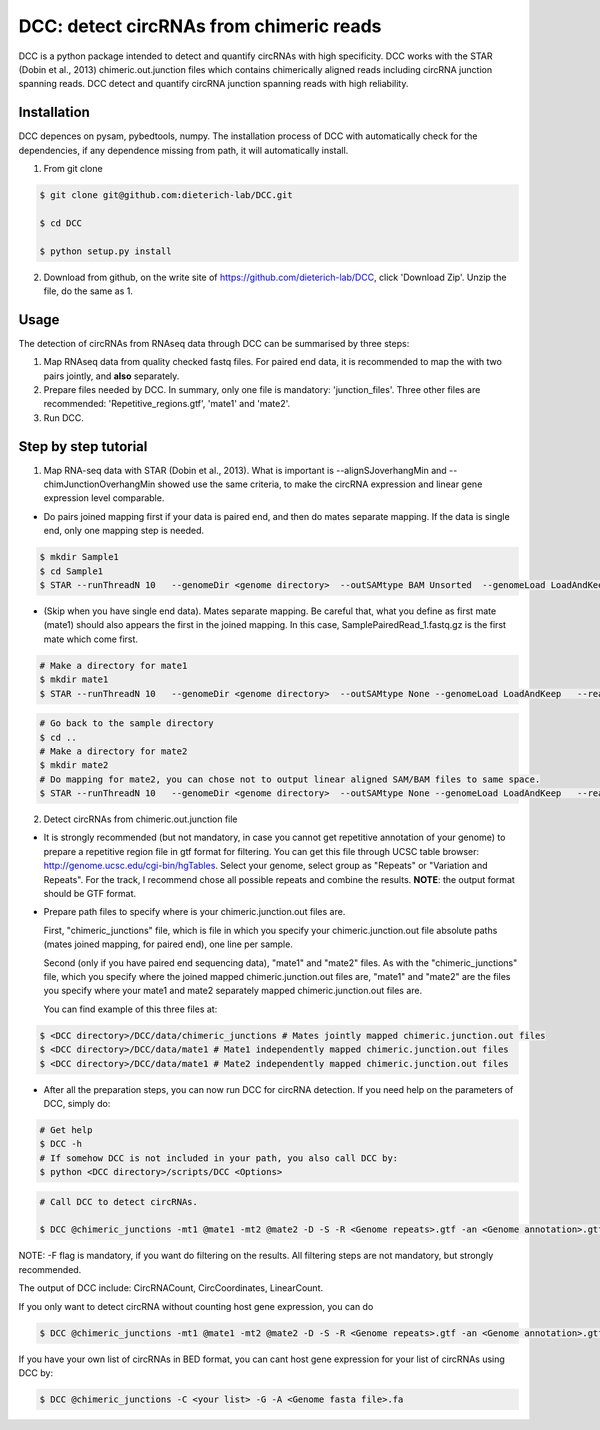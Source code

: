 *****************************************
DCC: detect circRNAs from chimeric reads
*****************************************
DCC is a python package intended to detect and quantify circRNAs with high specificity. DCC works with the STAR (Dobin et al., 2013) chimeric.out.junction 
files which contains chimerically aligned reads including circRNA junction spanning reads. DCC detect and quantify circRNA junction 
spanning reads with high reliability. 

=============
Installation
=============

DCC depences on pysam, pybedtools, numpy.
The installation process of DCC with automatically check for the dependencies, if any dependence missing from path, it will automatically
install.

1) From git clone

.. code-block:: bash

  $ git clone git@github.com:dieterich-lab/DCC.git
  
  $ cd DCC
  
  $ python setup.py install
  
2) Download from github, on the write site of https://github.com/dieterich-lab/DCC, click 'Download Zip'. Unzip the file, do the same as 1.


========
Usage
========
The detection of circRNAs from RNAseq data through DCC can be summarised by three steps:

1. Map RNAseq data from quality checked fastq files. For paired end data, it is recommended to map the with two pairs jointly, and **also** separately. 

2. Prepare files needed by DCC. In summary, only one file is mandatory: 'junction_files'. Three other files are recommended: 'Repetitive_regions.gtf', 'mate1' and 'mate2'.

3. Run DCC. 

========================
Step by step tutorial
========================

1. Map RNA-seq data with STAR (Dobin et al., 2013). What is important is --alignSJoverhangMin and --chimJunctionOverhangMin showed use the same criteria, to make the circRNA expression and linear gene expression level comparable. 

* Do pairs joined mapping first if your data is paired end, and then do mates separate mapping. If the data is single end, only one mapping step is needed.

.. code-block:: bash

  $ mkdir Sample1
  $ cd Sample1
  $ STAR --runThreadN 10   --genomeDir <genome directory>  --outSAMtype BAM Unsorted  --genomeLoad LoadAndKeep   --readFilesIn Sample1_1.fastq.gz  SamplePairedRead_2.fastq.gz   --readFilesCommand zcat   --outFileNamePrefix <sample prefix> --outReadsUnmapped Fastx  --outSJfilterOverhangMin 15 15 15 15 --alignSJoverhangMin 15 --alignSJDBoverhangMin 15 --seedSearchStartLmax 30  --outFilterMultimapNmax 20   --outFilterScoreMin 1   --outFilterMatchNmin 1   --outFilterMismatchNmax 2  --chimSegmentMin 15    --chimScoreMin 15   --chimScoreSeparation 10  --chimJunctionOverhangMin 15


* (Skip when you have single end data). Mates separate mapping. Be careful that, what you define as first mate (mate1) should also appears the first in the joined mapping. In this case, SamplePairedRead_1.fastq.gz is the first mate which come first.

.. code-block:: bash

  # Make a directory for mate1
  $ mkdir mate1
  $ STAR --runThreadN 10   --genomeDir <genome directory>  --outSAMtype None --genomeLoad LoadAndKeep   --readFilesIn Sample1_1.fastq.gz  --readFilesCommand zcat   --outFileNamePrefix <sample prefix> --outReadsUnmapped Fastx  --outSJfilterOverhangMin 15 15 15 15 --alignSJoverhangMin 15 --alignSJDBoverhangMin 15 --seedSearchStartLmax 30  --outFilterMultimapNmax 20   --outFilterScoreMin 1   --outFilterMatchNmin 1   --outFilterMismatchNmax 2  --chimSegmentMin 15    --chimScoreMin 15   --chimScoreSeparation 10  --chimJunctionOverhangMin 15


.. code-block:: bash

  # Go back to the sample directory
  $ cd ..
  # Make a directory for mate2
  $ mkdir mate2
  # Do mapping for mate2, you can chose not to output linear aligned SAM/BAM files to same space.
  $ STAR --runThreadN 10   --genomeDir <genome directory>  --outSAMtype None --genomeLoad LoadAndKeep   --readFilesIn Sample1_2.fastq.gz  --readFilesCommand zcat   --outFileNamePrefix <sample prefix> --outReadsUnmapped Fastx  --outSJfilterOverhangMin 15 15 15 15 --alignSJoverhangMin 15 --alignSJDBoverhangMin 15 --seedSearchStartLmax 30  --outFilterMultimapNmax 20   --outFilterScoreMin 1   --outFilterMatchNmin 1   --outFilterMismatchNmax 2  --chimSegmentMin 15    --chimScoreMin 15   --chimScoreSeparation 10  --chimJunctionOverhangMin 15


2. Detect circRNAs from chimeric.out.junction file

* It is strongly recommended (but not mandatory, in case you cannot get repetitive annotation of your genome) to prepare a repetitive region file in gtf format for filtering. You can get this file through UCSC table browser: http://genome.ucsc.edu/cgi-bin/hgTables. Select your genome, select group as "Repeats" or "Variation and Repeats". For the track, I recommend chose all possible repeats and combine the results. **NOTE**: the output format should be GTF format. 

* Prepare path files to specify where is your chimeric.junction.out files are. 

  First, "chimeric_junctions" file, which is file in which you specify your chimeric.junction.out file absolute paths (mates joined mapping, for paired end), one line per sample. 

  Second (only if you have paired end sequencing data), "mate1" and "mate2" files. As with the "chimeric_junctions" file, which you specify where the joined mapped chimeric.junction.out files are, "mate1" and "mate2" are the files you specify where your mate1 and mate2 separately mapped chimeric.junction.out files are.

  You can find example of this three files at:
  
.. code-block:: bash

  $ <DCC directory>/DCC/data/chimeric_junctions # Mates jointly mapped chimeric.junction.out files
  $ <DCC directory>/DCC/data/mate1 # Mate1 independently mapped chimeric.junction.out files
  $ <DCC directory>/DCC/data/mate1 # Mate2 independently mapped chimeric.junction.out files

* After all the preparation steps, you can now run DCC for circRNA detection. If you need help on the parameters of DCC, simply do:

.. code-block:: bash
  
  # Get help
  $ DCC -h
  # If somehow DCC is not included in your path, you also call DCC by:
  $ python <DCC directory>/scripts/DCC <Options>

.. code-block:: bash

  # Call DCC to detect circRNAs. 

  $ DCC @chimeric_junctions -mt1 @mate1 -mt2 @mate2 -D -S -R <Genome repeats>.gtf -an <Genome annotation>.gtf -Pi -F -M -Nr 10 5 20 6 -fg -G -A <Genome fasta file>.fa

NOTE: -F flag is mandatory, if you want do filtering on the results. All filtering steps are not mandatory, but strongly recommended.

The output of DCC include: CircRNACount, CircCoordinates, LinearCount.

If you only want to detect circRNA without counting host gene expression, you can do

.. code-block:: bash

  $ DCC @chimeric_junctions -mt1 @mate1 -mt2 @mate2 -D -S -R <Genome repeats>.gtf -an <Genome annotation>.gtf -Pi -F -M -Nr 10 5 20 6 -fg

If you have your own list of circRNAs in BED format, you can cant host gene expression for your list of circRNAs using DCC by:

.. code-block:: bash

  $ DCC @chimeric_junctions -C <your list> -G -A <Genome fasta file>.fa


